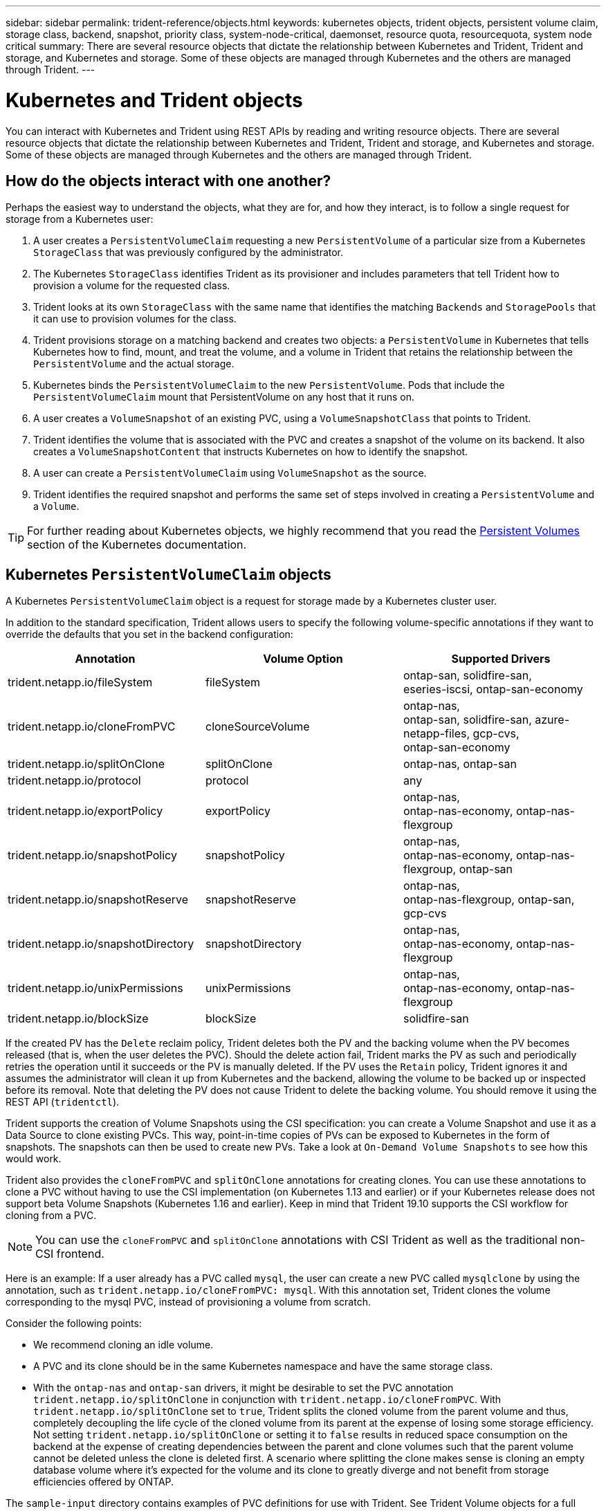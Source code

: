 ---
sidebar: sidebar
permalink: trident-reference/objects.html
keywords: kubernetes objects, trident objects, persistent volume claim, storage class, backend, snapshot, priority class, system-node-critical, daemonset, resource quota, resourcequota, system node critical
summary: There are several resource objects that dictate the relationship between Kubernetes and Trident, Trident and storage, and Kubernetes and storage. Some of these objects are managed through Kubernetes and the others are managed through Trident.
---

= Kubernetes and Trident objects
:hardbreaks:
:icons: font
:imagesdir: ../media/

You can interact with Kubernetes and Trident using REST APIs by reading and writing resource objects. There are several resource objects that dictate the relationship between Kubernetes and Trident, Trident and storage, and Kubernetes and storage. Some of these objects are managed through Kubernetes and the others are managed through Trident.

== How do the objects interact with one another?

Perhaps the easiest way to understand the objects, what they are for, and how they interact, is to follow a single request for storage from a Kubernetes user:

. A user creates a `PersistentVolumeClaim` requesting a new `PersistentVolume` of a particular size from a Kubernetes `StorageClass` that was previously configured by the administrator.
. The Kubernetes `StorageClass` identifies Trident as its provisioner and includes parameters that tell Trident how to provision a volume for the requested class.
. Trident looks at its own `StorageClass` with the same name that identifies the matching `Backends` and `StoragePools` that it can use to provision volumes for the class.
. Trident provisions storage on a matching backend and creates two objects: a `PersistentVolume` in Kubernetes that tells Kubernetes how to find, mount, and treat the volume, and a volume in Trident that retains the relationship between the `PersistentVolume` and the actual storage.
. Kubernetes binds the `PersistentVolumeClaim` to the new `PersistentVolume`. Pods that include the `PersistentVolumeClaim` mount that PersistentVolume on any host that it runs on.
. A user creates a `VolumeSnapshot` of an existing PVC, using a `VolumeSnapshotClass` that points to Trident.
. Trident identifies the volume that is associated with the PVC and creates a snapshot of the volume on its backend. It also creates a `VolumeSnapshotContent` that instructs Kubernetes on how to identify the snapshot.
. A user can create a `PersistentVolumeClaim` using `VolumeSnapshot` as the source.
. Trident identifies the required snapshot and performs the same set of steps involved in creating a `PersistentVolume` and a `Volume`.

TIP: For further reading about Kubernetes objects, we highly recommend that you read the https://kubernetes.io/docs/concepts/storage/persistent-volumes/[Persistent Volumes^] section of the Kubernetes documentation.

== Kubernetes `PersistentVolumeClaim` objects

A Kubernetes `PersistentVolumeClaim` object is a request for storage made by a Kubernetes cluster user.

In addition to the standard specification, Trident allows users to specify the following volume-specific annotations if they want to override the defaults that you set in the backend configuration:

[cols=",,",options="header",]
|===
|Annotation |Volume Option |Supported Drivers
|trident.netapp.io/fileSystem |fileSystem |ontap-san, solidfire-san,
eseries-iscsi, ontap-san-economy

|trident.netapp.io/cloneFromPVC |cloneSourceVolume |ontap-nas,
ontap-san, solidfire-san, azure-netapp-files, gcp-cvs,
ontap-san-economy

|trident.netapp.io/splitOnClone |splitOnClone |ontap-nas, ontap-san

|trident.netapp.io/protocol |protocol |any

|trident.netapp.io/exportPolicy |exportPolicy |ontap-nas,
ontap-nas-economy, ontap-nas-flexgroup

|trident.netapp.io/snapshotPolicy |snapshotPolicy |ontap-nas,
ontap-nas-economy, ontap-nas-flexgroup, ontap-san

|trident.netapp.io/snapshotReserve |snapshotReserve |ontap-nas,
ontap-nas-flexgroup, ontap-san, gcp-cvs

|trident.netapp.io/snapshotDirectory |snapshotDirectory |ontap-nas,
ontap-nas-economy, ontap-nas-flexgroup

|trident.netapp.io/unixPermissions |unixPermissions |ontap-nas,
ontap-nas-economy, ontap-nas-flexgroup

|trident.netapp.io/blockSize |blockSize |solidfire-san
|===

If the created PV has the `Delete` reclaim policy, Trident deletes both the PV and the backing volume when the PV becomes released (that is, when the user deletes the PVC). Should the delete action fail, Trident marks the PV as such and periodically retries the operation until it succeeds or the PV is manually deleted. If the PV uses the `+Retain+` policy, Trident ignores it and assumes the administrator will clean it up from Kubernetes and the backend, allowing the volume to be backed up or inspected before its removal. Note that deleting the PV does not cause Trident to delete the backing volume. You should remove it using the REST API (`tridentctl`).

Trident supports the creation of Volume Snapshots using the CSI specification: you can create a Volume Snapshot and use it as a Data Source to clone existing PVCs. This way, point-in-time copies of PVs can be exposed to Kubernetes in the form of snapshots. The snapshots can then be used to create new PVs. Take a look at `+On-Demand Volume Snapshots+` to see how this would work.

Trident also provides the `cloneFromPVC` and `splitOnClone` annotations for creating clones. You can use these  annotations to clone a PVC without having to use the CSI implementation (on Kubernetes 1.13 and earlier) or if your Kubernetes release does not support beta Volume Snapshots (Kubernetes 1.16 and earlier). Keep in mind that Trident 19.10 supports the CSI workflow for cloning from a PVC.

NOTE: You can use the `cloneFromPVC` and `splitOnClone` annotations with CSI Trident as well as the traditional non-CSI frontend.

Here is an example: If a user already has a PVC called `mysql`, the user can create a new PVC called `mysqlclone` by using the annotation, such as `trident.netapp.io/cloneFromPVC: mysql`. With this annotation set, Trident clones the volume corresponding to the mysql PVC, instead of provisioning a volume from scratch.

Consider the following points:

* We recommend cloning an idle volume.
* A PVC and its clone should be in the same Kubernetes namespace and have the same storage class.
* With the `ontap-nas` and `ontap-san` drivers, it might be desirable to set the PVC annotation `trident.netapp.io/splitOnClone` in conjunction with `trident.netapp.io/cloneFromPVC`. With `trident.netapp.io/splitOnClone` set to `true`, Trident splits the cloned volume from the parent volume and thus, completely decoupling the life cycle of the cloned volume from its parent at the expense of losing some storage efficiency. Not setting `trident.netapp.io/splitOnClone` or setting it to `false` results in reduced space consumption on the backend at the expense of creating dependencies between the parent and clone volumes such that the parent volume cannot be deleted unless the clone is deleted first. A scenario where splitting the clone makes sense is cloning an empty database volume where it's expected for the volume and its clone to greatly diverge and not benefit from storage efficiencies offered by ONTAP.

The `sample-input` directory contains examples of PVC definitions for use with Trident. See Trident Volume objects for a full description of the parameters and settings associated with Trident volumes.

== Kubernetes `PersistentVolume` objects

A Kubernetes `PersistentVolume` object represents a piece of storage that is made available to the Kubernetes cluster. It has a lifecycle that is independent of the pod that uses it.

NOTE: Trident creates `PersistentVolume` objects and registers them with the Kubernetes cluster automatically based on the volumes that it provisions. You are not expected to manage them yourself.

When you create a PVC that refers to a Trident-based `StorageClass`, Trident provisions a new volume using the corresponding storage class and registers a new PV for that volume. In configuring the provisioned volume and corresponding PV, Trident follows the following rules:

* Trident generates a PV name for Kubernetes and an internal name that it uses to provision the storage. In both cases, it is assuring that the names are unique in their scope.
* The size of the volume matches the requested size in the PVC as closely as possible, though it might be rounded up to the nearest allocatable quantity, depending on the platform.

== Kubernetes `StorageClass` objects

Kubernetes `StorageClass` objects are specified by name in `PersistentVolumeClaims` to provision storage with a set of properties. The storage class itself identifies the provisioner to be used and defines that set of properties in terms the provisioner understands.

It is one of two basic objects that need to be created and managed by the administrator. The other is the Trident backend object.

A Kubernetes `StorageClass` object that uses Trident looks like this:

----
apiVersion: storage.k8s.io/v1beta1
kind: StorageClass
metadata:
  name: <Name>
provisioner: csi.trident.netapp.io
mountOptions: <Mount Options>
parameters:
  <Trident Parameters>
allowVolumeExpansion: true
volumeBindingMode: Immediate
----

These parameters are Trident-specific and tell Trident how to provision volumes for the class.

The storage class parameters are:

[cols=",,,",options="header",]
|===
|Attribute |Type |Required |Description
|attributes |map[string]string |no |See the attributes section below

|storagePools |map[string]StringList |no |Map of backend names to lists
of storage pools within

|additionalStoragePools |map[string]StringList |no |Map of backend names
to lists of storage pools within

|excludeStoragePools |map[string]StringList |no |Map of backend names to
lists of storage pools within
|===

Storage attributes and their possible values can be classified into storage pool selection attributes and Kubernetes attributes.

=== Storage pool selection attributes

These parameters determine which Trident-managed storage pools should be utilized to provision volumes of a given type.

[cols=",,,,,",options="header",]
|===
|Attribute |Type |Values |Offer |Request |Supported by |media^1^ |string |hdd, hybrid, ssd |Pool contains media of this type; hybrid means both |Media type specified |ontap-nas, ontap-nas-economy, ontap-nas-flexgroup, ontap-san, solidfire-san

|provisioningType |string |thin, thick |Pool supports this provisioning method |Provisioning method specified |thick: all ontap & eseries-iscsi; thin: all ontap & solidfire-san

|backendType |string a| ontap-nas, ontap-nas-economy, ontap-nas-flexgroup, ontap-san, solidfire-san, eseries-iscsi, gcp-cvs, azure-netapp-files, ontap-san-economy |Pool belongs to this type of backend |Backend specified |All drivers

|snapshots |bool |true, false |Pool supports volumes with snapshots |Volume with snapshots enabled |ontap-nas, ontap-san, solidfire-san, gcp-cvs

|clones |bool |true, false |Pool supports cloning volumes |Volume with clones enabled |ontap-nas, ontap-san, solidfire-san, gcp-cvs

|encryption |bool |true, false |Pool supports encrypted volumes |Volume with encryption enabled |ontap-nas, ontap-nas-economy, ontap-nas-flexgroups, ontap-san

|IOPS |int |positive integer |Pool is capable of guaranteeing IOPS in this range |Volume guaranteed these IOPS |solidfire-san
|===

^1^: Not supported by ONTAP Select systems

In most cases, the values requested directly influence provisioning; for instance, requesting thick provisioning results in a thickly provisioned volume. However, an Element storage pool uses its offered IOPS minimum and maximum to set QoS values, rather than the requested value. In this case, the requested value is used only to select the storage pool.

Ideally, you can use `attributes` alone to model the qualities of the storage you need to satisfy the needs of a particular class. Trident automatically discovers and selects storage pools that match _all_ of the `attributes` that you specify.

If you find yourself unable to use `attributes` to automatically select the right pools for a class, you can use the `storagePools` and `additionalStoragePools` parameters to further refine the pools or even to select a specific set of pools.

You can use the `storagePools` parameter to further restrict the set of pools that match any specified `attributes`. In other words, Trident uses the intersection of pools identified by the `attributes` and `storagePools` parameters for provisioning. You can use either parameter alone or both together.

You can use the `additionalStoragePools` parameter to extend the set of pools that Trident uses for provisioning, regardless of any pools selected by the `attributes` and `storagePools` parameters.

You can use the `excludeStoragePools` parameter to filter the set of pools that Trident uses for provisioning. Using this parameter removes any pools that match.

In the `storagePools` and `additionalStoragePools` parameters, each entry takes the form `<backend>:<storagePoolList>`, where `<storagePoolList>` is a comma-separated list of storage pools for the specified backend. For example, a value for `additionalStoragePools` might look like `ontapnas_192.168.1.100:aggr1,aggr2;solidfire_192.168.1.101:bronze`.
These lists accept regex values for both the backend and list values. You can use `tridentctl get backend` to get the list of backends and their pools.

=== Kubernetes attributes

These attributes have no impact on the selection of storage pools/backends by Trident during dynamic provisioning. Instead, these attributes simply supply parameters supported by Kubernetes Persistent Volumes. Worker nodes are responsible for filesystem create operations and might require filesystem utilities, such as xfsprogs.

[cols=",,,,,",options="header",]
|===
|Attribute |Type |Values |Description |Relevant Drivers |Kubernetes
Version
|fsType |string |ext4, ext3, xfs, etc. |The file system type for block
volumes |solidfire-san, ontap-nas, ontap-nas-economy, ontap-nas-flexgroup, ontap-san, ontap-san-economy, eseries-iscsi |All
|allowVolumeExpansion |boolean |true, false |Enable or disable support for growing the PVC size |ontap-nas, ontap-nas-economy, ontap-nas-flexgroup, ontap-san, ontap-san-economy, solidfire-san, gcp-cvs, azure-netapp-files |1.11+
|volumeBindingMode |string |Immediate, WaitForFirstConsumer |Choose when volume binding and dynamic provisioning occurs |All |1.19 - 1.24
|===

[TIP]
====
* The `fsType` parameter is used to control the desired file system type for SAN LUNs. In addition, Kubernetes also uses the presence of `fsType` in a storage class to indicate a filesystem exists. Volume ownership can be controlled using the `fsGroup` security context of a pod only if `fsType` is set. See link:https://kubernetes.io/docs/tasks/configure-pod-container/security-context/[Kubernetes: Configure a Security Context for a Pod or Container^] for an overview on setting volume ownership using the `fsGroup` context. Kubernetes will apply the `fsGroup` value only if:

** `fsType` is set in the storage class.
** The PVC access mode is RWO.

+
For NFS storage drivers, a filesystem already exists as part of the NFS export. In order to use `fsGroup` the storage class still needs to specify a `fsType`. You can set it to `nfs` or any non-null value.

* See link:https://docs.netapp.com/us-en/trident/trident-use/vol-expansion.html[Expand volumes] for further details on volume expansion.

* The Trident installer bundle provides several example storage class definitions for use with Trident in ``sample-input/storage-class-*.yaml``. Deleting a Kubernetes storage class causes the corresponding Trident storage class to be deleted as well.
====

== Kubernetes `VolumeSnapshotClass` objects

Kubernetes `VolumeSnapshotClass` objects are analogous to `StorageClasses`. They help define multiple classes of storage and are referenced by volume snapshots to associate the snapshot with the required snapshot class. Each volume snapshot is associated with a single volume snapshot class.

A `VolumeSnapshotClass` should be defined by an administrator in order to create snapshots. A volume snapshot class is created with the following definition:

----
apiVersion: snapshot.storage.k8s.io/v1beta1
kind: VolumeSnapshotClass
metadata:
  name: csi-snapclass
driver: csi.trident.netapp.io
deletionPolicy: Delete
----

The `driver` specifies to Kubernetes that requests for volume snapshots of the `csi-snapclass` class are handled by Trident. The `deletionPolicy` specifies the action to be taken when a snapshot must be deleted. When `deletionPolicy` is set to `Delete`, the volume snapshot objects as well as the underlying snapshot on the storage cluster are removed when a snapshot is deleted. Alternatively, setting it to `Retain` means that `VolumeSnapshotContent` and the physical snapshot are retained.

== Kubernetes `VolumeSnapshot` objects

A Kubernetes `VolumeSnapshot` object is a request to create a snapshot of a volume. Just as a PVC represents a request made by a user for a volume, a volume snapshot is a request made by a user to create a snapshot of an existing PVC.

When a volume snapshot request comes in, Trident automatically manages the creation of the snapshot for the volume on the backend and exposes the snapshot by creating a unique
`VolumeSnapshotContent` object. You can create snapshots from existing PVCs and use the snapshots as a DataSource when creating new PVCs.

NOTE: The lifecyle of a VolumeSnapshot is independent of the source PVC: a snapshot persists even after the source PVC is deleted. When deleting a PVC which has associated snapshots, Trident marks the backing volume for this PVC in a *Deleting* state, but does not remove it completely. The volume is removed when all the associated snapshots are deleted.

== Kubernetes `VolumeSnapshotContent` objects

A Kubernetes `VolumeSnapshotContent` object represents a snapshot taken from an already provisioned volume. It is analogous to a `PersistentVolume` and signifies a provisioned snapshot on the storage cluster. Similar to `PersistentVolumeClaim` and `PersistentVolume` objects, when a snapshot is created, the `VolumeSnapshotContent` object maintains a one-to-one mapping to the `VolumeSnapshot` object, which had requested the snapshot creation.

NOTE: Trident creates `VolumeSnapshotContent` objects and registers them with the Kubernetes cluster automatically based on the volumes that it provisions. You are not expected to manage them yourself.

The `VolumeSnapshotContent` object contains details that uniquely identify the snapshot, such as the `snapshotHandle`. This `snapshotHandle` is a unique combination of the name of the PV and the name of the `VolumeSnapshotContent` object.

When a snapshot request comes in, Trident creates the snapshot on the backend. After the snapshot is created, Trident configures a `VolumeSnapshotContent` object and thus exposes the snapshot to the Kubernetes API.

== Kubernetes `CustomResourceDefinition` objects

Kubernetes Custom Resources are endpoints in the Kubernetes API that are defined by the administrator and are used to group similar objects. Kubernetes supports the creation of custom resources for storing a collection of objects. You can obtain these resource definitions by running `kubectl get crds`.

Custom Resource Definitions (CRDs) and their associated object metadata are stored by Kubernetes in its metadata store. This eliminates the need for a separate store for Trident.

Beginning with the 19.07 release, Trident uses a number of `CustomResourceDefinition` objects to preserve the identity of Trident objects, such as Trident backends, Trident storage classes, and Trident volumes. These objects are managed by Trident. In addition, the CSI volume snapshot framework introduces some CRDs that are required to define volume snapshots.

CRDs are a Kubernetes construct. Objects of the resources defined above are created by Trident. As a simple example, when a backend is created using `tridentctl`, a corresponding `tridentbackends` CRD object is created for consumption by Kubernetes.

Here are a few points to keep in mind about Trident's CRDs:

* When Trident is installed, a set of CRDs are created and can be used like any other resource type.
* When upgrading from a previous version of Trident (one that used `etcd` to maintain state), the Trident installer migrates data from the `etcd` key-value data store and creates corresponding CRD objects.
* When uninstalling Trident by using the `tridentctl uninstall` command, Trident pods are deleted but the created CRDs are not cleaned up. See link:../trident-managing-k8s/uninstall-trident.html[Uninstall Trident] to understand how Trident can be completely removed and reconfigured from scratch.

== Trident `StorageClass` objects

Trident creates matching storage classes for Kubernetes `StorageClass` objects that specify `csi.trident.netapp.io`/`netapp.io/trident` in their provisioner field. The storage class name matches that of the Kubernetes `StorageClass` object it represents.

NOTE: With Kubernetes, these objects are created automatically when a Kubernetes `StorageClass` that uses Trident as a provisioner is registered.

Storage classes comprise a set of requirements for volumes. Trident matches these requirements with the attributes present in each storage pool; if they match, that storage pool is a valid target for provisioning volumes using that storage class.

You can create storage class configurations to directly define storage classes by using the REST API. However, for Kubernetes deployments, we expect them to be created when registering new Kubernetes `StorageClass` objects.

== Trident backend objects

Backends represent the storage providers on top of which Trident provisions volumes; a single Trident instance can manage any number of backends.

NOTE: This is one of the two object types that you create and manage yourself. The other is the Kubernetes `StorageClass` object.

For more information about how to construct these objects, see link:../trident-use/backends.html[configuring backends].

== Trident `StoragePool` objects

Storage pools represent the distinct locations available for provisioning on each backend. For ONTAP, these correspond to aggregates in SVMs. For NetApp HCI/SolidFire, these correspond to administrator-specified QoS bands. For Cloud Volumes Service, these correspond to cloud provider regions. Each storage pool has a set of distinct storage attributes, which define its performance characteristics and data protection characteristics.

Unlike the other objects here, storage pool candidates are always discovered and managed automatically.

== Trident `Volume` objects

Volumes are the basic unit of provisioning, comprising backend endpoints, such as NFS shares and iSCSI LUNs. In Kubernetes, these correspond directly to `PersistentVolumes`. When you create a volume, ensure that it has a storage class, which determines where that volume can be provisioned, along with a size.

NOTE: In Kubernetes, these objects are managed automatically. You can view them to see what Trident provisioned.

TIP: When deleting a PV with associated snapshots, the corresponding Trident volume is updated to a *Deleting* state. For the Trident volume to be deleted, you should remove the snapshots of the volume.

A volume configuration defines the properties that a provisioned volume should have.

[cols=",,,",options="header",]
|===
|Attribute |Type |Required |Description
|version |string |no |Version of the Trident API ("1")

|name |string |yes |Name of volume to create

|storageClass |string |yes |Storage class to use when provisioning the volume

|size |string |yes |Size of the volume to provision in bytes

|protocol |string |no |Protocol type to use; "file" or "block"

|internalName |string |no |Name of the object on the storage system; generated by Trident

|cloneSourceVolume |string |no |ontap (nas, san) & solidfire-*: Name of the volume to clone from

|splitOnClone |string |no |ontap (nas, san): Split the clone from its parent

|snapshotPolicy |string |no |ontap-*: Snapshot policy to use

|snapshotReserve |string |no |ontap-*: Percentage of volume reserved for snapshots

|exportPolicy |string |no |ontap-nas*: Export policy to use

|snapshotDirectory |bool |no |ontap-nas*: Whether the snapshot directory is visible

|unixPermissions |string |no |ontap-nas*: Initial UNIX permissions

|blockSize |string |no |solidfire-*: Block/sector size

|fileSystem |string |no |File system type

|===


Trident generates `internalName` when creating the volume. This consists of two steps. First, it prepends the storage prefix (either the default `trident` or the prefix in the backend configuration) to the volume name, resulting in a name of the form `<prefix>-<volume-name>`. It then proceeds to sanitize the name, replacing characters not permitted in the backend. For ONTAP backends, it replaces hyphens with underscores (thus, the internal name becomes `<prefix>_<volume-name>`). For Element backends, it replaces underscores with hyphens. 

You can use volume configurations to directly provision volumes using the REST API, but in Kubernetes deployments we expect most users to use the standard Kubernetes `PersistentVolumeClaim` method. Trident creates this volume object automatically as part of the provisioning
process.

== Trident `Snapshot` objects

Snapshots are a point-in-time copy of volumes, which can be used to provision new volumes or restore state. In Kubernetes, these correspond directly to `VolumeSnapshotContent` objects. Each snapshot is associated with a volume, which is the source of the data for the snapshot.

Each `Snapshot` object includes the properties listed below:

[cols=",,,",options="header",]
|===
|Attribute |Type |Required |Description
|version |String a|
Yes
|Version of the Trident API ("1")
|name |String a|
Yes
|Name of the Trident snapshot object
|internalName |String a|
Yes
|Name of the Trident snapshot object on the storage system
|volumeName |String a|
Yes
|Name of the Persistent Volume for which the snapshot is created
|volumeInternalName |String a|
Yes
|Name of the associated Trident volume object on the storage system
|===

NOTE: In Kubernetes, these objects are managed automatically. You can view them to see what Trident provisioned.

When a Kubernetes `VolumeSnapshot` object request is created, Trident works by creating a snapshot object on the backing storage system. The `internalName` of this snapshot object is generated by combining the prefix `snapshot-` with the `UID` of the `VolumeSnapshot` object (for example, `snapshot-e8d8a0ca-9826-11e9-9807-525400f3f660`). `volumeName` and `volumeInternalName` are populated by getting the details of the backing
volume.

== Astra Trident `ResourceQuota` object

The Trident deamonset consumes a `system-node-critical` Priority Class--the highest Priority Class available in Kubernetes--to ensure Astra Trident can identify and clean up volumes during graceful node shutdown and allow Trident daemonset pods to preempt workloads with a lower priority in clusters where there is high resource pressure.

To accomplish this, Astra Trident employs a `ResourceQuota` object to ensure a "system-node-critical" Priority Class on the Trident daemonset is satisfied. Prior to deployment and daemonset creation, Astra Trident looks for the `ResourceQuota` object and, if not discovered, applies it.

If you need more control over the default Resource Quota and Priority Class, you can generate a `custom.yaml` or configure the `ResourceQuota` object using Helm chart.

The following is an example of a `ResourceQuota`object prioritizing the Trident daemonset. 

----
apiVersion: <version>
kind: ResourceQuota
metadata:
  name: trident-csi
  labels:
    app: node.csi.trident.netapp.io
spec:
  scopeSelector:
     matchExpressions:
       - operator : In
         scopeName: PriorityClass
         values: ["system-node-critical"]
----

For more information on Resource Quotas, see link:https://kubernetes.io/docs/concepts/policy/resource-quotas/[Kubernetes: Resource Quotas^].

=== Clean up `ResourceQuota` if installation fails

In the rare case where installation fails after the `ResourceQuota` object is created, first try link:../trident-managing-k8s/uninstall-trident.html[uninstalling] and then reinstall.

If that doesn't work, manually remove the `ResourceQuota` object.

=== Remove `ResourceQuota`

If you prefer to control your own resource allocation, you can remove the Astra Trident `ResourceQuota` object using the command: 

[source,cli]
----
kubectl delete quota trident-csi -n trident
----


